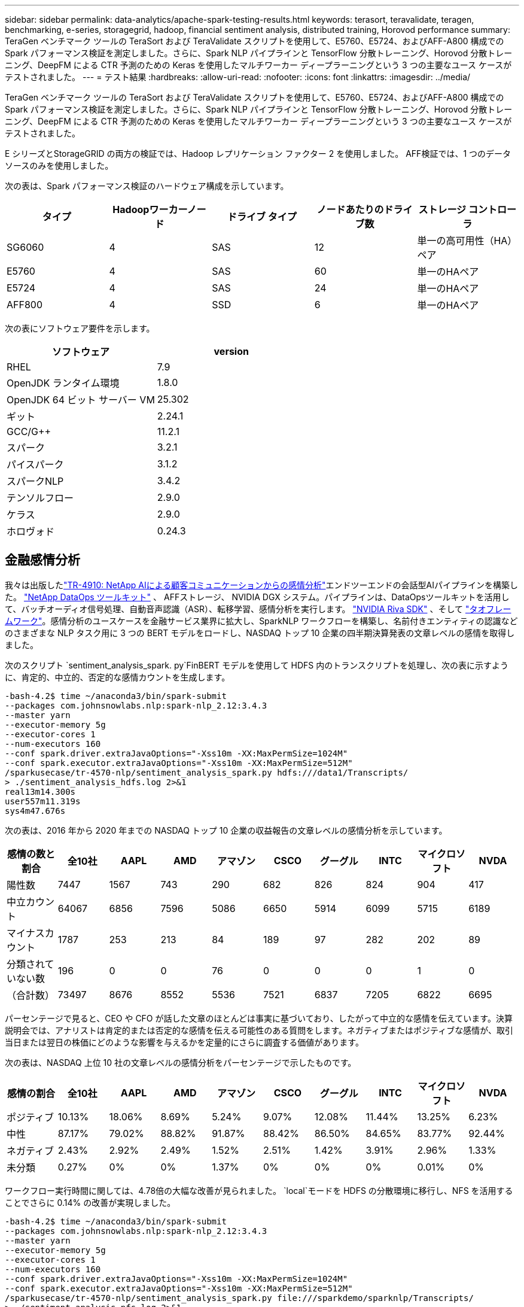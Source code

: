 ---
sidebar: sidebar 
permalink: data-analytics/apache-spark-testing-results.html 
keywords: terasort, teravalidate, teragen, benchmarking, e-series, storagegrid, hadoop, financial sentiment analysis, distributed training, Horovod performance 
summary: TeraGen ベンチマーク ツールの TeraSort および TeraValidate スクリプトを使用して、E5760、E5724、およびAFF-A800 構成での Spark パフォーマンス検証を測定しました。さらに、Spark NLP パイプラインと TensorFlow 分散トレーニング、Horovod 分散トレーニング、DeepFM による CTR 予測のための Keras を使用したマルチワーカー ディープラーニングという 3 つの主要なユース ケースがテストされました。 
---
= テスト結果
:hardbreaks:
:allow-uri-read: 
:nofooter: 
:icons: font
:linkattrs: 
:imagesdir: ../media/


[role="lead"]
TeraGen ベンチマーク ツールの TeraSort および TeraValidate スクリプトを使用して、E5760、E5724、およびAFF-A800 構成での Spark パフォーマンス検証を測定しました。さらに、Spark NLP パイプラインと TensorFlow 分散トレーニング、Horovod 分散トレーニング、DeepFM による CTR 予測のための Keras を使用したマルチワーカー ディープラーニングという 3 つの主要なユース ケースがテストされました。

E シリーズとStorageGRID の両方の検証では、Hadoop レプリケーション ファクター 2 を使用しました。  AFF検証では、1 つのデータ ソースのみを使用しました。

次の表は、Spark パフォーマンス検証のハードウェア構成を示しています。

|===
| タイプ | Hadoopワーカーノード | ドライブ タイプ | ノードあたりのドライブ数 | ストレージ コントローラ 


| SG6060 | 4 | SAS | 12 | 単一の高可用性（HA）ペア 


| E5760 | 4 | SAS | 60 | 単一のHAペア 


| E5724 | 4 | SAS | 24 | 単一のHAペア 


| AFF800 | 4 | SSD | 6 | 単一のHAペア 
|===
次の表にソフトウェア要件を示します。

|===
| ソフトウェア | version 


| RHEL | 7.9 


| OpenJDK ランタイム環境 | 1.8.0 


| OpenJDK 64 ビット サーバー VM | 25.302 


| ギット | 2.24.1 


| GCC/G++ | 11.2.1 


| スパーク | 3.2.1 


| パイスパーク | 3.1.2 


| スパークNLP | 3.4.2 


| テンソルフロー | 2.9.0 


| ケラス | 2.9.0 


| ホロヴォド | 0.24.3 
|===


== 金融感情分析

我々は出版したlink:https://www.netapp.com/pdf.html?item=/media/17123-tr4910pdf.pdf["TR-4910: NetApp AIによる顧客コミュニケーションからの感情分析"^]エンドツーエンドの会話型AIパイプラインを構築した。 https://github.com/NetApp/netapp-dataops-toolkit["NetApp DataOps ツールキット"^] 、 AFFストレージ、 NVIDIA DGX システム。パイプラインは、DataOpsツールキットを活用して、バッチオーディオ信号処理、自動音声認識（ASR）、転移学習、感情分析を実行します。 https://developer.nvidia.com/riva["NVIDIA Riva SDK"^] 、そして https://developer.nvidia.com/tao["タオフレームワーク"^]。感情分析のユースケースを金融サービス業界に拡大し、SparkNLP ワークフローを構築し、名前付きエンティティの認識などのさまざまな NLP タスク用に 3 つの BERT モデルをロードし、NASDAQ トップ 10 企業の四半期決算発表の文章レベルの感情を取得しました。

次のスクリプト `sentiment_analysis_spark. py`FinBERT モデルを使用して HDFS 内のトランスクリプトを処理し、次の表に示すように、肯定的、中立的、否定的な感情カウントを生成します。

....
-bash-4.2$ time ~/anaconda3/bin/spark-submit
--packages com.johnsnowlabs.nlp:spark-nlp_2.12:3.4.3
--master yarn
--executor-memory 5g
--executor-cores 1
--num-executors 160
--conf spark.driver.extraJavaOptions="-Xss10m -XX:MaxPermSize=1024M"
--conf spark.executor.extraJavaOptions="-Xss10m -XX:MaxPermSize=512M"
/sparkusecase/tr-4570-nlp/sentiment_analysis_spark.py hdfs:///data1/Transcripts/
> ./sentiment_analysis_hdfs.log 2>&1
real13m14.300s
user557m11.319s
sys4m47.676s
....
次の表は、2016 年から 2020 年までの NASDAQ トップ 10 企業の収益報告の文章レベルの感情分析を示しています。

|===
| 感情の数と割合 | 全10社 | AAPL | AMD | アマゾン | CSCO | グーグル | INTC | マイクロソフト | NVDA 


| 陽性数 | 7447 | 1567 | 743 | 290 | 682 | 826 | 824 | 904 | 417 


| 中立カウント | 64067 | 6856 | 7596 | 5086 | 6650 | 5914 | 6099 | 5715 | 6189 


| マイナスカウント | 1787 | 253 | 213 | 84 | 189 | 97 | 282 | 202 | 89 


| 分類されていない数 | 196 | 0 | 0 | 76 | 0 | 0 | 0 | 1 | 0 


| （合計数） | 73497 | 8676 | 8552 | 5536 | 7521 | 6837 | 7205 | 6822 | 6695 
|===
パーセンテージで見ると、CEO や CFO が話した文章のほとんどは事実に基づいており、したがって中立的な感情を伝えています。決算説明会では、アナリストは肯定的または否定的な感情を伝える可能性のある質問をします。ネガティブまたはポジティブな感情が、取引当日または翌日の株価にどのような影響を与えるかを定量的にさらに調査する価値があります。

次の表は、NASDAQ 上位 10 社の文章レベルの感情分析をパーセンテージで示したものです。

|===
| 感情の割合 | 全10社 | AAPL | AMD | アマゾン | CSCO | グーグル | INTC | マイクロソフト | NVDA 


| ポジティブ  a| 
10.13%
| 18.06% | 8.69% | 5.24% | 9.07% | 12.08% | 11.44% | 13.25% | 6.23% 


| 中性 | 87.17% | 79.02% | 88.82% | 91.87% | 88.42% | 86.50% | 84.65% | 83.77% | 92.44% 


| ネガティブ | 2.43% | 2.92% | 2.49% | 1.52% | 2.51% | 1.42% | 3.91% | 2.96% | 1.33% 


| 未分類 | 0.27% | 0% | 0% | 1.37% | 0% | 0% | 0% | 0.01% | 0% 
|===
ワークフロー実行時間に関しては、4.78倍の大幅な改善が見られました。 `local`モードを HDFS の分散環境に移行し、NFS を活用することでさらに 0.14% の改善が実現しました。

....
-bash-4.2$ time ~/anaconda3/bin/spark-submit
--packages com.johnsnowlabs.nlp:spark-nlp_2.12:3.4.3
--master yarn
--executor-memory 5g
--executor-cores 1
--num-executors 160
--conf spark.driver.extraJavaOptions="-Xss10m -XX:MaxPermSize=1024M"
--conf spark.executor.extraJavaOptions="-Xss10m -XX:MaxPermSize=512M"
/sparkusecase/tr-4570-nlp/sentiment_analysis_spark.py file:///sparkdemo/sparknlp/Transcripts/
> ./sentiment_analysis_nfs.log 2>&1
real13m13.149s
user537m50.148s
sys4m46.173s
....
次の図に示すように、データとモデルの並列処理により、データ処理と分散 TensorFlow モデル推論速度が向上しました。ワークフローのボトルネックは事前トレーニング済みモデルのダウンロードであるため、NFS にデータを配置すると実行時間がわずかに改善されました。トランスクリプト データセットのサイズを増やすと、NFS の利点がより明らかになります。

image:apache-spark-011.png["Spark NLP 感情分析エンドツーエンドのワークフロー ランタイム。"]



== Horovodパフォーマンスによる分散トレーニング

次のコマンドは、Sparkクラスタ内の実行時情報とログファイルを単一のコマンドで生成しました。 `master`それぞれ 1 つのコアを持つ 160 個のエグゼキュータを持つノード。メモリ不足エラーを回避するために、実行メモリは 5 GB に制限されました。セクションを参照link:spark-python-scripts.html["主要なユースケースごとの Python スクリプト"]データ処理、モデルトレーニング、モデル精度計算の詳細については、 `keras_spark_horovod_rossmann_estimator.py` 。

....
(base) [root@n138 horovod]# time spark-submit
--master local
--executor-memory 5g
--executor-cores 1
--num-executors 160
/sparkusecase/horovod/keras_spark_horovod_rossmann_estimator.py
--epochs 10
--data-dir file:///sparkusecase/horovod
--local-submission-csv /tmp/submission_0.csv
--local-checkpoint-file /tmp/checkpoint/
> /tmp/keras_spark_horovod_rossmann_estimator_local. log 2>&1
....
10 回のトレーニング エポックで実行された結果は次のとおりです。

....
real43m34.608s
user12m22.057s
sys2m30.127s
....
入力データの処理、DNN モデルのトレーニング、精度の計算、TensorFlow チェックポイントと予測結果の CSV ファイルの生成には 43 分以上かかりました。トレーニング エポックの数を 10 に制限しましたが、実際には、十分なモデル精度を確保するために 100 に設定されることが多いです。トレーニング時間は通常、エポック数に比例して増加します。

次に、クラスタ内で利用可能な4つのワーカーノードを使用して、同じスクリプトを実行しました。 `yarn` HDFS 内のデータを使用するモード:

....
(base) [root@n138 horovod]# time spark-submit
--master yarn
--executor-memory 5g
--executor-cores 1 --num-executors 160 /sparkusecase/horovod/keras_spark_horovod_rossmann_estimator.py
--epochs 10
--data-dir hdfs:///user/hdfs/tr-4570/experiments/horovod
--local-submission-csv /tmp/submission_1.csv
--local-checkpoint-file /tmp/checkpoint/
> /tmp/keras_spark_horovod_rossmann_estimator_yarn.log 2>&1
....
結果として、実行時間は次のように改善されました。

....
real8m13.728s
user7m48.421s
sys1m26.063s
....
HorovodのモデルとSparkのデータ並列処理により、実行速度が5.29倍向上しました。 `yarn`対 `local`10 回のトレーニング エポックを含むモード。これは次の図に凡例とともに示されています。 `HDFS`そして `Local`。基盤となる TensorFlow DNN モデルのトレーニングは、利用可能な場合は GPU を使用してさらに高速化できます。私たちはこのテストを実施し、その結果を今後の技術レポートで公開する予定です。

次のテストでは、NFS と HDFS にある入力データの実行時間を比較しました。 AFF A800のNFSボリュームは、 `/sparkdemo/horovod` Spark クラスター内の 5 つのノード (マスター 1 つ、ワーカー 4 つ) にわたって。前回のテストと同様のコマンドを実行したが、 `--data- dir`パラメータはNFSマウントを指すようになりました:

....
(base) [root@n138 horovod]# time spark-submit
--master yarn
--executor-memory 5g
--executor-cores 1
--num-executors 160
/sparkusecase/horovod/keras_spark_horovod_rossmann_estimator.py
--epochs 10
--data-dir file:///sparkdemo/horovod
--local-submission-csv /tmp/submission_2.csv
--local-checkpoint-file /tmp/checkpoint/
> /tmp/keras_spark_horovod_rossmann_estimator_nfs.log 2>&1
....
NFS を使用した場合の実行時間は次のようになりました。

....
real 5m46.229s
user 5m35.693s
sys  1m5.615s
....
次の図に示すように、さらに 1.43 倍の高速化が実現しました。したがって、 NetAppオールフラッシュ ストレージをクラスターに接続することで、顧客は Horovod Spark ワークフローの高速データ転送と配信のメリットを享受でき、単一ノードで実行する場合と比較して 7.55 倍の高速化を実現できます。

image:apache-spark-012.png["Horovod Spark ワークフロー ランタイム。"]



== CTR予測パフォーマンスのためのディープラーニングモデル

CTR を最大化するように設計されたレコメンデーション システムでは、低次から高次まで数学的に計算できるユーザー ビヘイビアの背後にある高度な機能の相互作用を学習する必要があります。低次の機能と高次の機能の相互作用は、どちらか一方に偏ることなく、優れたディープラーニング モデルにとって同等に重要です。因数分解マシン ベースのニューラル ネットワークである Deep Factorization Machine (DeepFM) は、推奨用の因数分解マシンと特徴学習用のディープラーニングを新しいニューラル ネットワーク アーキテクチャに組み合わせています。

従来の因数分解マシンは、特徴間の潜在ベクトルの内積としてペアワイズ特徴相互作用をモデル化し、理論的には高次の情報を取得できますが、実際には、機械学習の専門家は、計算とストレージの複雑さが高いため、通常、2 次特徴相互作用のみを使用します。  Googleのようなディープニューラルネットワークの変種 https://arxiv.org/abs/1606.07792["ワイド＆ディープモデル"^]一方、線形ワイドモデルとディープモデルを組み合わせることで、ハイブリッドネットワーク構造における洗練された機能の相互作用を学習します。

このワイド＆ディープ モデルには 2 つの入力があります。1 つは基礎となるワイド モデル用、もう 1 つはディープ モデル用です。後者の部分では依然として専門家による特徴エンジニアリングが必要であり、そのためこの手法を他のドメインに一般化することは困難です。ワイド＆ディープ モデルとは異なり、DeepFM は、ワイド部分とディープ部分が同じ入力と埋め込みベクトルを共有するため、特徴エンジニアリングなしで生の特徴を使用して効率的にトレーニングできます。

まずCriteo `train.txt` （11GB）ファイルをCSVファイルに `ctr_train.csv`NFSマウントに保存 `/sparkdemo/tr-4570-data`使用して `run_classification_criteo_spark.py`セクションからlink:spark-python-scripts.html["それぞれの主要なユースケース向けの Python スクリプト。"]このスクリプト内では、関数 `process_input_file`タブを削除して挿入するためのいくつかの文字列メソッドを実行します `','`区切り文字として `'\n'`改行として。元のファイルのみを処理する必要があることに注意してください `train.txt`一度実行すると、コード ブロックがコメントとして表示されます。

さまざまなDLモデルの以下のテストでは、 `ctr_train.csv`入力ファイルとして。その後のテスト実行では、入力CSVファイルは、次のフィールドを含むスキーマを持つSpark DataFrameに読み込まれました。 `'label'`整数密な特徴 `['I1', 'I2', 'I3', …, 'I13']`、およびスパースな特徴 `['C1', 'C2', 'C3', …, 'C26']`。次の `spark-submit`コマンドは入力 CSV を受け取り、クロス検証のために 20% 分割して DeepFM モデルをトレーニングし、10 回のトレーニング エポック後に最適なモデルを選択して、テスト セットでの予測精度を計算します。

....
(base) [root@n138 ~]# time spark-submit --master yarn --executor-memory 5g --executor-cores 1 --num-executors 160 /sparkusecase/DeepCTR/examples/run_classification_criteo_spark.py --data-dir file:///sparkdemo/tr-4570-data > /tmp/run_classification_criteo_spark_local.log 2>&1
....
データファイルは `ctr_train.csv`11GBを超える場合は、十分な容量を設定する必要があります `spark.driver.maxResultSize`エラーを回避するには、データセットのサイズよりも大きくする必要があります。

....
 spark = SparkSession.builder \
    .master("yarn") \
    .appName("deep_ctr_classification") \
    .config("spark.jars.packages", "io.github.ravwojdyla:spark-schema-utils_2.12:0.1.0") \
    .config("spark.executor.cores", "1") \
    .config('spark.executor.memory', '5gb') \
    .config('spark.executor.memoryOverhead', '1500') \
    .config('spark.driver.memoryOverhead', '1500') \
    .config("spark.sql.shuffle.partitions", "480") \
    .config("spark.sql.execution.arrow.enabled", "true") \
    .config("spark.driver.maxResultSize", "50gb") \
    .getOrCreate()
....
上記において `SparkSession.builder`有効にした設定 https://arrow.apache.org/["アパッチアロー"^]はSpark DataFrameをPandas DataFrameに変換します。 `df.toPandas()`方法。

....
22/06/17 15:56:21 INFO scheduler.DAGScheduler: Job 2 finished: toPandas at /sparkusecase/DeepCTR/examples/run_classification_criteo_spark.py:96, took 627.126487 s
Obtained Spark DF and transformed to Pandas DF using Arrow.
....
ランダムに分割した後、トレーニング データセットには 3600 万行以上、テスト セットには 900 万のサンプルが含まれます。

....
Training dataset size =  36672493
Testing dataset size =  9168124
....
この技術レポートは GPU を使用せずに CPU テストに焦点を当てているため、適切なコンパイラ フラグを使用して TensorFlow をビルドすることが不可欠です。このステップでは、GPU アクセラレーション ライブラリの呼び出しを回避し、TensorFlow の Advanced Vector Extensions (AVX) と AVX2 命令を最大限に活用します。これらの機能は、ベクトル化された加算、フィードフォワード内の行列乗算、バックプロパゲーション DNN トレーニングなどの線形代数計算用に設計されています。  256 ビット浮動小数点 (FP) レジスタを使用する AVX2 で利用可能な Fused Multiply Add (FMA) 命令は、整数コードとデータ型に最適であり、最大 2 倍の速度向上をもたらします。  FP コードとデータ型の場合、AVX2 は AVX よりも 8% 高速化します。

....
2022-06-18 07:19:20.101478: I tensorflow/core/platform/cpu_feature_guard.cc:151] This TensorFlow binary is optimized with oneAPI Deep Neural Network Library (oneDNN) to use the following CPU instructions in performance-critical operations:  AVX2 FMA
To enable them in other operations, rebuild TensorFlow with the appropriate compiler flags.
....
ソースからTensorFlowを構築するには、 NetAppは以下を使用することを推奨しています。 https://bazel.build/["バゼル"^] 。私たちの環境では、シェルプロンプトで次のコマンドを実行してインストールしました。 `dnf` 、 `dnf-plugins` 、そしてバゼル。

....
yum install dnf
dnf install 'dnf-command(copr)'
dnf copr enable vbatts/bazel
dnf install bazel5
....
ビルド プロセス中に C++17 機能を使用するには、GCC 5 以降を有効にする必要があります。これは、RHEL によって Software Collections Library (SCL) とともに提供されます。次のコマンドはインストールします `devtoolset`RHEL 7.9 クラスター上の GCC 11.2.1:

....
subscription-manager repos --enable rhel-server-rhscl-7-rpms
yum install devtoolset-11-toolchain
yum install devtoolset-11-gcc-c++
yum update
scl enable devtoolset-11 bash
. /opt/rh/devtoolset-11/enable
....
最後の2つのコマンドは `devtoolset-11`、使用する `/opt/rh/devtoolset-11/root/usr/bin/gcc`（GCC 11.2.1）。また、 `git`バージョンは 1.8.3 より大きいです (RHEL 7.9 に付属)。こちらを参照してください https://travis.media/how-to-upgrade-git-on-rhel7-and-centos7/["記事"^]更新用 `git`2.24.1 まで。

最新の TensorFlow マスター リポジトリのクローンがすでに作成されているものと想定します。次に、 `workspace`ディレクトリ `WORKSPACE`AVX、AVX2、FMA を使用してソースから TensorFlow をビルドするためのファイル。実行 `configure`ファイルを開き、正しい Python バイナリの場所を指定します。 https://developer.nvidia.com/cuda-toolkit["CUDA"^] GPU を使用していないため、テストでは無効になっています。あ `.bazelrc`ファイルは設定に従って生成されます。さらに、ファイルを編集して設定しました `build --define=no_hdfs_support=false`HDFS サポートを有効にします。参照 `.bazelrc`セクション内link:spark-python-scripts.html["主要なユースケースごとのPythonスクリプト"]設定とフラグの完全なリストについては、こちらをご覧ください。

....
./configure
bazel build -c opt --copt=-mavx --copt=-mavx2 --copt=-mfma --copt=-mfpmath=both -k //tensorflow/tools/pip_package:build_pip_package
....
正しいフラグを使用して TensorFlow をビルドした後、次のスクリプトを実行して Criteo ディスプレイ広告データセットを処理し、DeepFM モデルをトレーニングし、予測スコアから受信者操作特性曲線の下の領域 (ROC AUC) を計算します。

....
(base) [root@n138 examples]# ~/anaconda3/bin/spark-submit
--master yarn
--executor-memory 15g
--executor-cores 1
--num-executors 160
/sparkusecase/DeepCTR/examples/run_classification_criteo_spark.py
--data-dir file:///sparkdemo/tr-4570-data
> . /run_classification_criteo_spark_nfs.log 2>&1
....
10 回のトレーニング エポック後、テスト データセットの AUC スコアを取得しました。

....
Epoch 1/10
125/125 - 7s - loss: 0.4976 - binary_crossentropy: 0.4974 - val_loss: 0.4629 - val_binary_crossentropy: 0.4624
Epoch 2/10
125/125 - 1s - loss: 0.3281 - binary_crossentropy: 0.3271 - val_loss: 0.5146 - val_binary_crossentropy: 0.5130
Epoch 3/10
125/125 - 1s - loss: 0.1948 - binary_crossentropy: 0.1928 - val_loss: 0.6166 - val_binary_crossentropy: 0.6144
Epoch 4/10
125/125 - 1s - loss: 0.1408 - binary_crossentropy: 0.1383 - val_loss: 0.7261 - val_binary_crossentropy: 0.7235
Epoch 5/10
125/125 - 1s - loss: 0.1129 - binary_crossentropy: 0.1102 - val_loss: 0.7961 - val_binary_crossentropy: 0.7934
Epoch 6/10
125/125 - 1s - loss: 0.0949 - binary_crossentropy: 0.0921 - val_loss: 0.9502 - val_binary_crossentropy: 0.9474
Epoch 7/10
125/125 - 1s - loss: 0.0778 - binary_crossentropy: 0.0750 - val_loss: 1.1329 - val_binary_crossentropy: 1.1301
Epoch 8/10
125/125 - 1s - loss: 0.0651 - binary_crossentropy: 0.0622 - val_loss: 1.3794 - val_binary_crossentropy: 1.3766
Epoch 9/10
125/125 - 1s - loss: 0.0555 - binary_crossentropy: 0.0527 - val_loss: 1.6115 - val_binary_crossentropy: 1.6087
Epoch 10/10
125/125 - 1s - loss: 0.0470 - binary_crossentropy: 0.0442 - val_loss: 1.6768 - val_binary_crossentropy: 1.6740
test AUC 0.6337
....
以前のユースケースと同様に、Spark ワークフロー ランタイムをさまざまな場所に存在するデータと比較しました。次の図は、Spark ワークフロー ランタイムのディープラーニング CTR 予測の比較を示しています。

image:apache-spark-013.png["Spark ワークフロー ランタイムのディープラーニング CTR 予測の比較。"]
